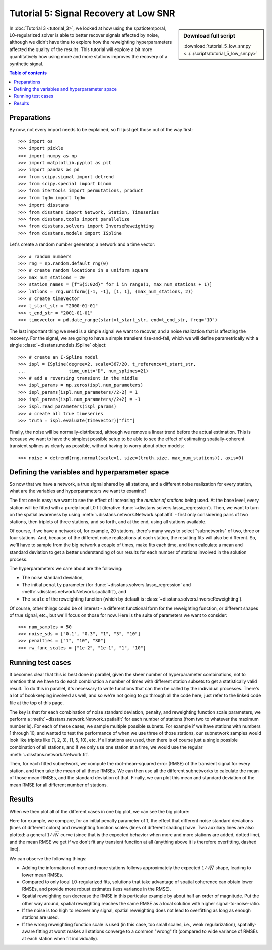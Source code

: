 Tutorial 5: Signal Recovery at Low SNR
======================================

.. sidebar:: Download full script

   :download:`tutorial_5_low_snr.py <../../scripts/tutorial_5_low_snr.py>`

In :doc:`Tutorial 3 <tutorial_3>`, we looked at how using the spatiotemporal,
L0-regularized solver is able to better recover signals affected by noise, although
we didn't have time to explore how the reweighting hyperparameters affected the quality
of the results. This tutorial will explore a bit more quantitatively how using more
and more stations improves the recovery of a synthetic signal.

.. contents:: Table of contents
    :local:

Preparations
------------

By now, not every import needs to be explained, so I'll just get those out of the
way first::

    >>> import os
    >>> import pickle
    >>> import numpy as np
    >>> import matplotlib.pyplot as plt
    >>> import pandas as pd
    >>> from scipy.signal import detrend
    >>> from scipy.special import binom
    >>> from itertools import permutations, product
    >>> from tqdm import tqdm
    >>> import disstans
    >>> from disstans import Network, Station, Timeseries
    >>> from disstans.tools import parallelize
    >>> from disstans.solvers import InverseReweighting
    >>> from disstans.models import ISpline

Let's create a random number generator, a network and a time vector::

    >>> # random numbers
    >>> rng = np.random.default_rng(0)
    >>> # create random locations in a uniform square
    >>> max_num_stations = 20
    >>> station_names = [f"S{i:02d}" for i in range(1, max_num_stations + 1)]
    >>> latlons = rng.uniform([-1, -1], [1, 1], (max_num_stations, 2))
    >>> # create timevector
    >>> t_start_str = "2000-01-01"
    >>> t_end_str = "2001-01-01"
    >>> timevector = pd.date_range(start=t_start_str, end=t_end_str, freq="1D")

The last important thing we need is a simple signal we want to recover, and
a noise realization that is affecting the recovery. For the signal, we are going
to have a simple transient rise-and-fall, which we will define parametrically
with a single :class:`~disstans.models.ISpline` object::

    >>> # create an I-Spline model
    >>> ispl = ISpline(degree=2, scale=367/20, t_reference=t_start_str,
    ...                time_unit="D", num_splines=21)
    >>> # add a reversing transient in the middle
    >>> ispl_params = np.zeros(ispl.num_parameters)
    >>> ispl_params[ispl.num_parameters//2-2] = 1
    >>> ispl_params[ispl.num_parameters//2+2] = -1
    >>> ispl.read_parameters(ispl_params)
    >>> # create all true timeseries
    >>> truth = ispl.evaluate(timevector)["fit"]

Finally, the noise will be normally-distributed, although we remove a linear trend
before the actual estimation. This is because we want to have the simplest possible
setup to be able to see the effect of estimating spatially-coherent transient splines
as clearly as possible, without having to worry about other models::

    >>> noise = detrend(rng.normal(scale=1, size=(truth.size, max_num_stations)), axis=0)


Defining the variables and hyperparameter space
-----------------------------------------------

So now that we have a network, a true signal shared by all stations, and a different
noise realization for every station, what are the variables and hyperparameters we want
to examine?

The first one is easy: we want to see the effect of increasing the *number of stations*
being used. At the base level, every station will be fitted with a purely local L0 fit
(iterative :func:`~disstans.solvers.lasso_regression`). Then, we want to turn on the spatial
awareness by using :meth:`~disstans.network.Network.spatialfit` - first only considering
pairs of two stations, then triplets of three stations, and so forth, and at the end,
using all stations available.

Of course, if we have a network of, for example, 20 stations, there's many ways to
select "subnetworks" of two, three or four stations. And, because of the different noise
realizations at each station, the resulting fits will also be different. So, we'll have to
sample from the big network a couple of times, make fits each time, and then calculate a mean
and standard deviation to get a better understanding of our results for each number of
stations involved in the solution process.

The hyperparameters we care about are the following:

- The noise standard deviation,
- The initial ``penalty`` parameter (for :func:`~disstans.solvers.lasso_regression` and
  :meth:`~disstans.network.Network.spatialfit`), and
- The ``scale`` of the reweighting function (which by default is
  :class:`~disstans.solvers.InverseReweighting`).

Of course, other things could be of interest - a different functional form for the
reweighting function, or different shapes of true signal, etc., but we'll focus on those
for now. Here is the suite of parameters we want to consider::

    >>> num_samples = 50
    >>> noise_sds = ["0.1", "0.3", "1", "3", "10"]
    >>> penalties = ["1", "10", "30"]
    >>> rw_func_scales = ["1e-2", "1e-1", "1", "10"]

Running test cases
------------------

It becomes clear that this is best done in parallel, given the sheer number of
hyperparameter combinations, not to mention that we have to do each combination a number
of times with different station subsets to get a statistically valid result. To do this
in parallel, it's necessary to write functions that can then be called by the individual
processes. There's a lot of bookkeeping involved as well, and so we're not going to go
through all the code here; just refer to the linked code file at the top of this page.

The key is that for each combination of noise standard deviation, penalty, and reweighting
function scale parameters, we perform a :meth:`~disstans.network.Network.spatialfit` for
each number of stations (from two to whatever the maximum number is). For each of these
cases, we sample multiple possible subnets. For example if we have stations with numbers
1 through 10, and wanted to test the performance of when we use three of those stations,
our subnetwork samples would look like triplets like (1, 2, 3), (1, 5, 10), etc.
If all stations are used, then there is of course just a single possible combination of
all stations, and if we only use one station at a time, we would use the regular
:meth:`~disstans.network.Network.fit`.

Then, for each fitted subnetwork, we compute the root-mean-squared error (RMSE) of the
transient signal for every station, and then take the mean of all those RMSEs. We can then
use all the different subnetworks to calculate the mean of those mean-RMSEs, and the
standard deviation of that. Finally, we can plot this mean and standard deviation of the
mean RMSE for all different number of stations.

Results
-------

When we then plot all of the different cases in one big plot, we can see the big picture:

.. image:: ../img/tutorial_5_S20N50_1.png

Here for example, we compare, for an initial penalty parameter of 1, the effect that
different noise standard deviations (lines of different colors) and reweighting function
scales (lines of different shading) have. Two auxiliary lines are also plotted: a general
:math:`1/\sqrt{N}` curve (since that is the expected behavior when more and more stations
are added, dotted line), and the mean RMSE we get if we don't fit any transient function
at all (anything above it is therefore overfitting, dashed line).

We can observe the following things:

- Adding the information of more and more stations follows approximately the expected
  :math:`1/\sqrt{N}` shape, leading to lower mean RMSEs.
- Compared to only local L0-regularized fits, solutions that take advantage of spatial
  coherence can obtain lower RMSEs, and provide more robust estimates (less variance
  in the RMSE).
- Spatial reweighting can decrease the RMSE in this particular example by about half
  an order of magnitude. Put the other way around, spatial reweighting reaches the same
  RMSE as a local solution with higher signal-to-noise-ratio.
- If the noise is too high to recover any signal, spatial reweighting does not lead to
  overfitting as long as enough stations are used.
- If the wrong reweighting function scale is used (in this case, too small scales,
  i.e., weak regularization), spatially-aware fitting at worst makes all stations
  converge to a common "wrong" fit (compared to wide variance of RMSEs at each station
  when fit individually).
